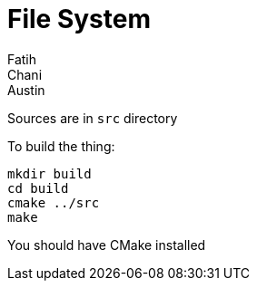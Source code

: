 = File System
Fatih; Chani; Austin

Sources are in `src` directory

To build the thing:

[source, bash]
----
mkdir build
cd build
cmake ../src
make
----

You should have CMake installed
